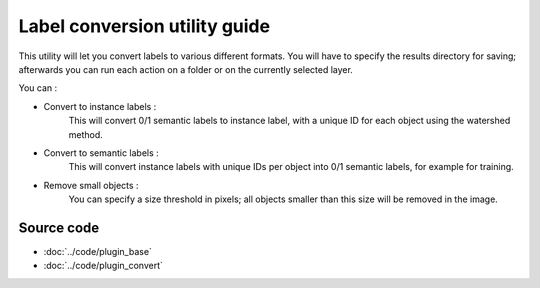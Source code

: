 .. _convert_module_guide:

Label conversion utility guide
==================================

This utility will let you convert labels to various different formats.
You will have to specify the results directory for saving; afterwards you can run each action on a folder or on the currently selected layer.

You can :

* Convert to instance labels :
    This will convert 0/1 semantic labels to instance label, with a unique ID for each object using the watershed method.

* Convert to semantic labels :
    This will convert instance labels with unique IDs per object into 0/1 semantic labels, for example for training.

* Remove small objects :
    You can specify a size threshold in pixels; all objects smaller than this size will be removed in the image.


Source code
-------------------------------------------------

* :doc:`../code/plugin_base`
* :doc:`../code/plugin_convert`






